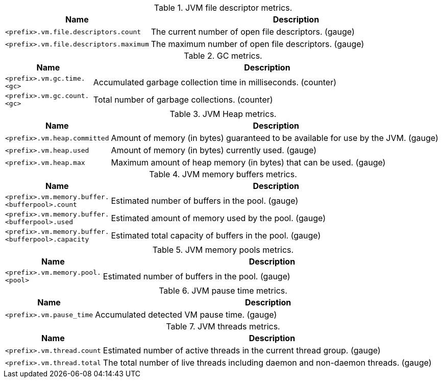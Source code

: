 .JVM file descriptor metrics.

[options="header",cols="<1m,<4"]
|===
|Name |Description
|&lt;prefix&gt;.vm.file.descriptors.count|The current number of open file descriptors. (gauge)
|&lt;prefix&gt;.vm.file.descriptors.maximum|The maximum number of open file descriptors. (gauge)
|===

.GC metrics.

[options="header",cols="<1m,<4"]
|===
|Name |Description
|&lt;prefix&gt;.vm.gc.time.&lt;gc&gt;|Accumulated garbage collection time in milliseconds. (counter)
|&lt;prefix&gt;.vm.gc.count.&lt;gc&gt;|Total number of garbage collections. (counter)
|===

.JVM Heap metrics.

[options="header",cols="<1m,<4"]
|===
|Name |Description
|&lt;prefix&gt;.vm.heap.committed|Amount of memory (in bytes) guaranteed to be available for use by the JVM. (gauge)
|&lt;prefix&gt;.vm.heap.used|Amount of memory (in bytes) currently used. (gauge)
|&lt;prefix&gt;.vm.heap.max|Maximum amount of heap memory (in bytes) that can be used. (gauge)
|===

.JVM memory buffers metrics.

[options="header",cols="<1m,<4"]
|===
|Name |Description
|&lt;prefix&gt;.vm.memory.buffer.&lt;bufferpool&gt;.count|Estimated number of buffers in the pool. (gauge)
|&lt;prefix&gt;.vm.memory.buffer.&lt;bufferpool&gt;.used|Estimated amount of memory used by the pool. (gauge)
|&lt;prefix&gt;.vm.memory.buffer.&lt;bufferpool&gt;.capacity|Estimated total capacity of buffers in the pool. (gauge)
|===

.JVM memory pools metrics.

[options="header",cols="<1m,<4"]
|===
|Name |Description
|&lt;prefix&gt;.vm.memory.pool.&lt;pool&gt;|Estimated number of buffers in the pool. (gauge)
|===

.JVM pause time metrics.

[options="header",cols="<1m,<4"]
|===
|Name |Description
|&lt;prefix&gt;.vm.pause_time|Accumulated detected VM pause time. (gauge)
|===

.JVM threads metrics.

[options="header",cols="<1m,<4"]
|===
|Name |Description
|&lt;prefix&gt;.vm.thread.count|Estimated number of active threads in the current thread group. (gauge)
|&lt;prefix&gt;.vm.thread.total|The total number of live threads including daemon and non-daemon threads. (gauge)
|===

